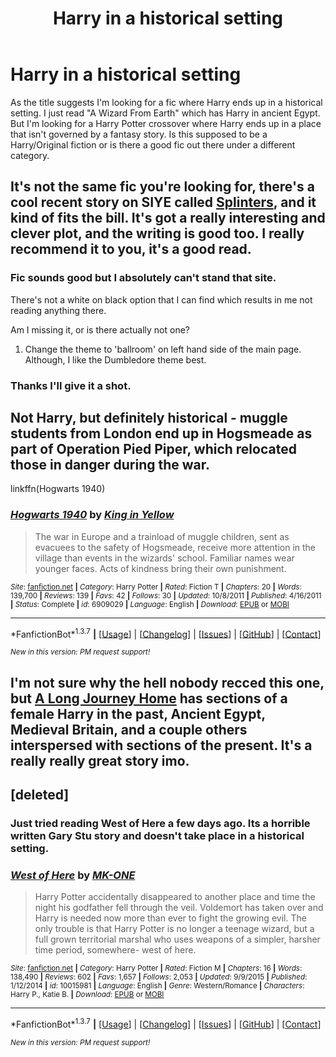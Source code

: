 #+TITLE: Harry in a historical setting

* Harry in a historical setting
:PROPERTIES:
:Author: Pete91888
:Score: 19
:DateUnix: 1454948372.0
:DateShort: 2016-Feb-08
:FlairText: Request
:END:
As the title suggests I'm looking for a fic where Harry ends up in a historical setting. I just read "A Wizard From Earth" which has Harry in ancient Egypt. But I'm looking for a Harry Potter crossover where Harry ends up in a place that isn't governed by a fantasy story. Is this supposed to be a Harry/Original fiction or is there a good fic out there under a different category.


** It's not the same fic you're looking for, there's a cool recent story on SIYE called [[http://www.siye.co.uk/viewstory.php?sid=129984][Splinters]], and it kind of fits the bill. It's got a really interesting and clever plot, and the writing is good too. I really recommend it to you, it's a good read.
:PROPERTIES:
:Author: BigFatNo
:Score: 3
:DateUnix: 1455019533.0
:DateShort: 2016-Feb-09
:END:

*** Fic sounds good but I absolutely can't stand that site.

There's not a white on black option that I can find which results in me not reading anything there.

Am I missing it, or is there actually not one?
:PROPERTIES:
:Author: Blinkdawg15
:Score: 2
:DateUnix: 1455047423.0
:DateShort: 2016-Feb-09
:END:

**** Change the theme to 'ballroom' on left hand side of the main page. Although, I like the Dumbledore theme best.
:PROPERTIES:
:Author: PsychoGeek
:Score: 3
:DateUnix: 1455053065.0
:DateShort: 2016-Feb-10
:END:


*** Thanks I'll give it a shot.
:PROPERTIES:
:Author: Pete91888
:Score: 1
:DateUnix: 1455030295.0
:DateShort: 2016-Feb-09
:END:


** Not Harry, but definitely historical - muggle students from London end up in Hogsmeade as part of Operation Pied Piper, which relocated those in danger during the war.

linkffn(Hogwarts 1940)
:PROPERTIES:
:Author: Imborednow
:Score: 1
:DateUnix: 1455072518.0
:DateShort: 2016-Feb-10
:END:

*** [[http://www.fanfiction.net/s/6909029/1/][*/Hogwarts 1940/*]] by [[https://www.fanfiction.net/u/1052599/King-in-Yellow][/King in Yellow/]]

#+begin_quote
  The war in Europe and a trainload of muggle children, sent as evacuees to the safety of Hogsmeade, receive more attention in the village than events in the wizards' school. Familiar names wear younger faces. Acts of kindness bring their own punishment.
#+end_quote

^{/Site/: [[http://www.fanfiction.net/][fanfiction.net]] *|* /Category/: Harry Potter *|* /Rated/: Fiction T *|* /Chapters/: 20 *|* /Words/: 139,700 *|* /Reviews/: 139 *|* /Favs/: 42 *|* /Follows/: 30 *|* /Updated/: 10/8/2011 *|* /Published/: 4/16/2011 *|* /Status/: Complete *|* /id/: 6909029 *|* /Language/: English *|* /Download/: [[http://www.p0ody-files.com/ff_to_ebook/ffn-bot/index.php?id=6909029&source=ff&filetype=epub][EPUB]] or [[http://www.p0ody-files.com/ff_to_ebook/ffn-bot/index.php?id=6909029&source=ff&filetype=mobi][MOBI]]}

--------------

*FanfictionBot*^{1.3.7} *|* [[[https://github.com/tusing/reddit-ffn-bot/wiki/Usage][Usage]]] | [[[https://github.com/tusing/reddit-ffn-bot/wiki/Changelog][Changelog]]] | [[[https://github.com/tusing/reddit-ffn-bot/issues/][Issues]]] | [[[https://github.com/tusing/reddit-ffn-bot/][GitHub]]] | [[[https://www.reddit.com/message/compose?to=%2Fu%2Ftusing][Contact]]]

^{/New in this version: PM request support!/}
:PROPERTIES:
:Author: FanfictionBot
:Score: 0
:DateUnix: 1455072542.0
:DateShort: 2016-Feb-10
:END:


** I'm not sure why the hell nobody recced this one, but [[https://www.fanfiction.net/s/9860311/1/A-Long-Journey-Home][A Long Journey Home]] has sections of a female Harry in the past, Ancient Egypt, Medieval Britain, and a couple others interspersed with sections of the present. It's a really really great story imo.
:PROPERTIES:
:Score: 1
:DateUnix: 1456285716.0
:DateShort: 2016-Feb-24
:END:


** [deleted]
:PROPERTIES:
:Score: 0
:DateUnix: 1455066992.0
:DateShort: 2016-Feb-10
:END:

*** Just tried reading West of Here a few days ago. Its a horrible written Gary Stu story and doesn't take place in a historical setting.
:PROPERTIES:
:Author: howtopleaseme
:Score: 2
:DateUnix: 1455079166.0
:DateShort: 2016-Feb-10
:END:


*** [[http://www.fanfiction.net/s/10015981/1/][*/West of Here/*]] by [[https://www.fanfiction.net/u/2840040/MK-ONE][/MK-ONE/]]

#+begin_quote
  Harry Potter accidentally disappeared to another place and time the night his godfather fell through the veil. Voldemort has taken over and Harry is needed now more than ever to fight the growing evil. The only trouble is that Harry Potter is no longer a teenage wizard, but a full grown territorial marshal who uses weapons of a simpler, harsher time period, somewhere- west of here.
#+end_quote

^{/Site/: [[http://www.fanfiction.net/][fanfiction.net]] *|* /Category/: Harry Potter *|* /Rated/: Fiction M *|* /Chapters/: 16 *|* /Words/: 138,490 *|* /Reviews/: 602 *|* /Favs/: 1,657 *|* /Follows/: 2,053 *|* /Updated/: 9/9/2015 *|* /Published/: 1/12/2014 *|* /id/: 10015981 *|* /Language/: English *|* /Genre/: Western/Romance *|* /Characters/: Harry P., Katie B. *|* /Download/: [[http://www.p0ody-files.com/ff_to_ebook/ffn-bot/index.php?id=10015981&source=ff&filetype=epub][EPUB]] or [[http://www.p0ody-files.com/ff_to_ebook/ffn-bot/index.php?id=10015981&source=ff&filetype=mobi][MOBI]]}

--------------

*FanfictionBot*^{1.3.7} *|* [[[https://github.com/tusing/reddit-ffn-bot/wiki/Usage][Usage]]] | [[[https://github.com/tusing/reddit-ffn-bot/wiki/Changelog][Changelog]]] | [[[https://github.com/tusing/reddit-ffn-bot/issues/][Issues]]] | [[[https://github.com/tusing/reddit-ffn-bot/][GitHub]]] | [[[https://www.reddit.com/message/compose?to=%2Fu%2Ftusing][Contact]]]

^{/New in this version: PM request support!/}
:PROPERTIES:
:Author: FanfictionBot
:Score: 1
:DateUnix: 1455067024.0
:DateShort: 2016-Feb-10
:END:
